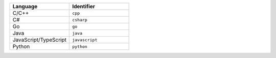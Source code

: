 .. list-table::
   :header-rows: 1
   :widths: 50 50

   * - Language
     - Identifier
   * - C/C++ 
     - ``cpp``
   * - C# 
     - ``csharp``
   * - Go
     - ``go``
   * - Java 
     - ``java``
   * - JavaScript/TypeScript
     - ``javascript``
   * - Python
     - ``python``